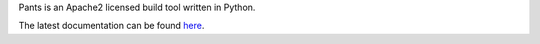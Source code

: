Pants is an Apache2 licensed build tool written in Python.

The latest documentation can be found `here <http://pantsbuild.github.io/>`_.


